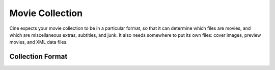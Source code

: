 
================
Movie Collection
================

Cine expects your movie collection to be in a particular format, so that it
can determine which files are movies, and which are miscellaneous extras, subtitles, and junk.  It also needs somewhere to put its own files: cover images, preview movies, and XML data files.

Collection Format
=================
